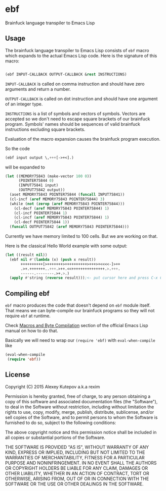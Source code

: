 * ebf

Brainfuck language transpiler to Emacs Lisp

** Usage

The brainfuck language transpiler to Emacs Lisp consists of ~ebf~
macro which expands to the actual Emacs Lisp code. Here is the
signature of this macro:

#+BEGIN_SRC emacs-lisp

(ebf INPUT-CALLBACK OUTPUT-CALLBACK &rest INSTRUCTIONS)

#+END_SRC

~INPUT-CALLBACK~ is called on comma instruction and should have zero
arguments and return a number.

~OUTPUT-CALLBACK~ is called on dot instruction and should have one
argument of an integer type.

~INSTRUCTIONS~ is a list of symbols and vectors of symbols. Vectors
are accepted so we don't need to escape square brackets of our
brainfuck program. Symbols' names should be sequences of valid
brainfuck instructions excluding square brackets.

Evaluation of the macro expansion causes the brainfuck program
execution.

So the code

#+BEGIN_SRC emacs-lisp
(ebf input output \,+++[->+<].)
#+END_SRC

will be expanded to

#+BEGIN_SRC emacs-lisp
(let ((MEMORY75843 (make-vector 100 0))
      (POINTER75844 0)
      (INPUT75841 input)
      (OUTPUT75842 output))
  (aset MEMORY75843 POINTER75844 (funcall INPUT75841))
  (cl-incf (aref MEMORY75843 POINTER75844) 3)
  (while (not (zerop (aref MEMORY75843 POINTER75844)))
    (cl-decf (aref MEMORY75843 POINTER75844) 1)
    (cl-incf POINTER75844 1)
    (cl-incf (aref MEMORY75843 POINTER75844) 1)
    (cl-decf POINTER75844 1))
  (funcall OUTPUT75842 (aref MEMORY75843 POINTER75844)))
#+END_SRC

Currently we have memory limited to 100 cells. But we are working on
that.

Here is the classical Hello World example with some output:

#+BEGIN_SRC emacs-lisp
(let ((result nil))
  (ebf nil #'(lambda (x) (push x result))
       ++++++++++[>+++++++>++++++++++>+++>+<<<<-]>++
       .>+.+++++++..+++.>++.<<+++++++++++++++.>.+++.
       ------.--------.>+.>.)
  (apply #'string (reverse result)));<- put cursor here and press C-x C-e
#+END_SRC

** Compiling ebf

~ebf~ macro produces the code that doesn't depend on ~ebf~ module
itself. That means we can byte-compile our brainfuck programs so they
will not require ~ebf~ at runtime.

Check [[http://www.gnu.org/software/emacs/manual/html_node/elisp/Compiling-Macros.html][Macros and Byte Compilation]] section of the official Emacs Lisp
manual on how to do that.

Basically we will need to wrap our ~(require 'ebf)~ with
~eval-when-compile~ like

#+BEGIN_SRC emacs-lisp
(eval-when-compile
 (require 'ebf))
#+END_SRC

** License

Copyright (C) 2015 Alexey Kutepov a.k.a rexim

Permission is hereby granted, free of charge, to any person obtaining
a copy of this software and associated documentation files (the
"Software"), to deal in the Software without restriction, including
without limitation the rights to use, copy, modify, merge, publish,
distribute, sublicense, and/or sell copies of the Software, and to
permit persons to whom the Software is furnished to do so, subject to
the following conditions:

The above copyright notice and this permission notice shall be
included in all copies or substantial portions of the Software.

THE SOFTWARE IS PROVIDED "AS IS", WITHOUT WARRANTY OF ANY KIND,
EXPRESS OR IMPLIED, INCLUDING BUT NOT LIMITED TO THE WARRANTIES OF
MERCHANTABILITY, FITNESS FOR A PARTICULAR PURPOSE AND
NONINFRINGEMENT. IN NO EVENT SHALL THE AUTHORS OR COPYRIGHT HOLDERS BE
LIABLE FOR ANY CLAIM, DAMAGES OR OTHER LIABILITY, WHETHER IN AN ACTION
OF CONTRACT, TORT OR OTHERWISE, ARISING FROM, OUT OF OR IN CONNECTION
WITH THE SOFTWARE OR THE USE OR OTHER DEALINGS IN THE SOFTWARE.
